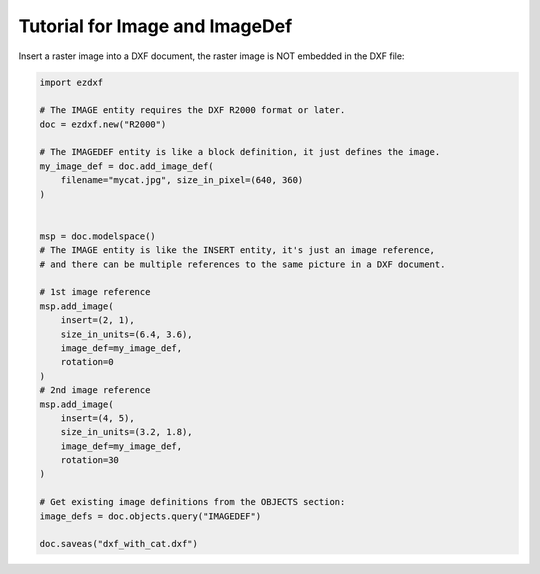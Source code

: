 .. _tut_image:

Tutorial for Image and ImageDef
===============================

Insert a raster image into a DXF document, the raster image is NOT embedded in
the DXF file:

.. code-block:: Python

    import ezdxf

    # The IMAGE entity requires the DXF R2000 format or later.
    doc = ezdxf.new("R2000")

    # The IMAGEDEF entity is like a block definition, it just defines the image.
    my_image_def = doc.add_image_def(
        filename="mycat.jpg", size_in_pixel=(640, 360)
    )


    msp = doc.modelspace()
    # The IMAGE entity is like the INSERT entity, it's just an image reference,
    # and there can be multiple references to the same picture in a DXF document.

    # 1st image reference
    msp.add_image(
        insert=(2, 1),
        size_in_units=(6.4, 3.6),
        image_def=my_image_def,
        rotation=0
    )
    # 2nd image reference
    msp.add_image(
        insert=(4, 5),
        size_in_units=(3.2, 1.8),
        image_def=my_image_def,
        rotation=30
    )

    # Get existing image definitions from the OBJECTS section:
    image_defs = doc.objects.query("IMAGEDEF")

    doc.saveas("dxf_with_cat.dxf")

